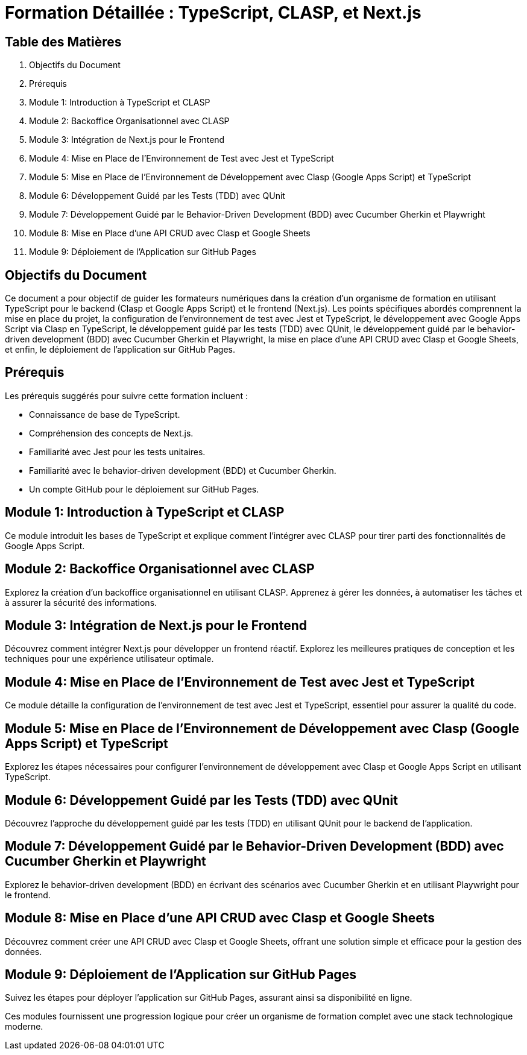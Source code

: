 = Formation Détaillée : TypeScript, CLASP, et Next.js

:jbake-title: Création d'un Organisme de Formation avec TypeScript, CLASP, et Next.js
:jbake-type: post
:jbake-tags: typescript, clasp, next.js, tdd, bdd, cucumber, playwright, qunit, google-apps-script
:jbake-status: draft
:jbake-date: 2024-01-01
:summary: Guide détaillé pour créer un organisme de formation avec TypeScript, CLASP, Next.js, et le développement guidé par les tests (TDD) et le behavior-driven development (BDD) avec Cucumber Gherkin.

[[toc]]
== Table des Matières

. Objectifs du Document
. Prérequis
. Module 1: Introduction à TypeScript et CLASP
. Module 2: Backoffice Organisationnel avec CLASP
. Module 3: Intégration de Next.js pour le Frontend
. Module 4: Mise en Place de l'Environnement de Test avec Jest et TypeScript
. Module 5: Mise en Place de l'Environnement de Développement avec Clasp (Google Apps Script) et TypeScript
. Module 6: Développement Guidé par les Tests (TDD) avec QUnit
. Module 7: Développement Guidé par le Behavior-Driven Development (BDD) avec Cucumber Gherkin et Playwright
. Module 8: Mise en Place d'une API CRUD avec Clasp et Google Sheets
. Module 9: Déploiement de l'Application sur GitHub Pages

[[objectifs]]
== Objectifs du Document

Ce document a pour objectif de guider les formateurs numériques dans la création d'un organisme de formation en utilisant TypeScript pour le backend (Clasp et Google Apps Script) et le frontend (Next.js). Les points spécifiques abordés comprennent la mise en place du projet, la configuration de l'environnement de test avec Jest et TypeScript, le développement avec Google Apps Script via Clasp en TypeScript, le développement guidé par les tests (TDD) avec QUnit, le développement guidé par le behavior-driven development (BDD) avec Cucumber Gherkin et Playwright, la mise en place d'une API CRUD avec Clasp et Google Sheets, et enfin, le déploiement de l'application sur GitHub Pages.

[[prerequis]]
== Prérequis

Les prérequis suggérés pour suivre cette formation incluent :

* Connaissance de base de TypeScript.
* Compréhension des concepts de Next.js.
* Familiarité avec Jest pour les tests unitaires.
* Familiarité avec le behavior-driven development (BDD) et Cucumber Gherkin.
* Un compte GitHub pour le déploiement sur GitHub Pages.

[[module_1]]
== Module 1: Introduction à TypeScript et CLASP

Ce module introduit les bases de TypeScript et explique comment l'intégrer avec CLASP pour tirer parti des fonctionnalités de Google Apps Script.

[[module_2]]
== Module 2: Backoffice Organisationnel avec CLASP

Explorez la création d'un backoffice organisationnel en utilisant CLASP. Apprenez à gérer les données, à automatiser les tâches et à assurer la sécurité des informations.

[[module_3]]
== Module 3: Intégration de Next.js pour le Frontend

Découvrez comment intégrer Next.js pour développer un frontend réactif. Explorez les meilleures pratiques de conception et les techniques pour une expérience utilisateur optimale.

[[module_4]]
== Module 4: Mise en Place de l'Environnement de Test avec Jest et TypeScript

Ce module détaille la configuration de l'environnement de test avec Jest et TypeScript, essentiel pour assurer la qualité du code.

[[module_5]]
== Module 5: Mise en Place de l'Environnement de Développement avec Clasp (Google Apps Script) et TypeScript

Explorez les étapes nécessaires pour configurer l'environnement de développement avec Clasp et Google Apps Script en utilisant TypeScript.

[[module_6]]
== Module 6: Développement Guidé par les Tests (TDD) avec QUnit

Découvrez l'approche du développement guidé par les tests (TDD) en utilisant QUnit pour le backend de l'application.

[[module_7]]
== Module 7: Développement Guidé par le Behavior-Driven Development (BDD) avec Cucumber Gherkin et Playwright

Explorez le behavior-driven development (BDD) en écrivant des scénarios avec Cucumber Gherkin et en utilisant Playwright pour le frontend.

[[module_8]]
== Module 8: Mise en Place d'une API CRUD avec Clasp et Google Sheets

Découvrez comment créer une API CRUD avec Clasp et Google Sheets, offrant une solution simple et efficace pour la gestion des données.

[[module_9]]
== Module 9: Déploiement de l'Application sur GitHub Pages

Suivez les étapes pour déployer l'application sur GitHub Pages, assurant ainsi sa disponibilité en ligne.

Ces modules fournissent une progression logique pour créer un organisme de formation complet avec une stack technologique moderne.